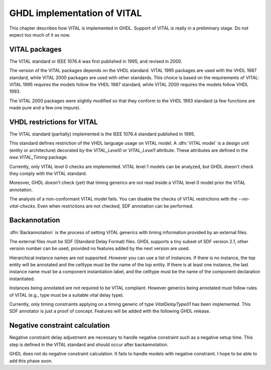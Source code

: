 .. _REF:ImplVITAL:

****************************
GHDL implementation of VITAL
****************************

.. index:: VITAL

.. index:: IEEE 1076.4

.. index:: 1076.4

This chapter describes how VITAL is implemented in GHDL.  Support of VITAL is
really in a preliminary stage.  Do not expect too much of it as now.

.. _vital_packages:

VITAL packages
==============

The VITAL standard or IEEE 1076.4 was first published in 1995, and revised in
2000.

The version of the VITAL packages depends on the VHDL standard.  VITAL
1995 packages are used with the VHDL 1987 standard, while VITAL 2000
packages are used with other standards.  This choice is based on the
requirements of VITAL: VITAL 1995 requires the models follow the VHDL
1987 standard, while VITAL 2000 requires the models follow VHDL 1993.

The VITAL 2000 packages were slightly modified so that they conform to
the VHDL 1993 standard (a few functions are made pure and a few one
impure).

.. _vhdl_restrictions_for_vital:

VHDL restrictions for VITAL
===========================

The VITAL standard (partially) implemented is the IEEE 1076.4 standard
published in 1995.

This standard defines restriction of the VHDL language usage on VITAL
model.  A :dfn:`VITAL model` is a design unit (entity or architecture)
decorated by the `VITAL_Level0` or `VITAL_Level1` attribute.
These attributes are defined in the `ieee.VITAL_Timing` package.

Currently, only VITAL level 0 checks are implemented.  VITAL level 1 models
can be analyzed, but GHDL doesn't check they comply with the VITAL standard.

Moreover, GHDL doesn't check (yet) that timing generics are not read inside
a VITAL level 0 model prior the VITAL annotation.

The analysis of a non-conformant VITAL model fails.  You can disable the
checks of VITAL restrictions with the *--no-vital-checks*.  Even when
restrictions are not checked, SDF annotation can be performed.

.. _backannotation:

Backannotation
==============

.. index:: SDF

:dfn:`Backannotation` is the process of setting VITAL generics with timing
information provided by an external files.

The external files must be SDF (Standard Delay Format) files.  GHDL
supports a tiny subset of SDF version 2.1, other version number can be
used, provided no features added by the next version are used.

Hierarchical instance names are not supported. However you can use a list of
instances.  If there is no instance, the top entity will be annotated and
the celltype must be the name of the top entity.  If there is at least one
instance, the last instance name must be a component instantiation label, and
the celltype must be the name of the component declaration instantiated.

Instances being annotated are not required to be VITAL compliant.  However
generics being annotated must follow rules of VITAL (e.g., type must be a
suitable vital delay type).

Currently, only timing constraints applying on a timing generic of type
`VitalDelayType01` has been implemented.  This SDF annotator is
just a proof of concept.  Features will be added with the following GHDL
release.

Negative constraint calculation
===============================

Negative constraint delay adjustment are necessary to handle negative
constraint such as a negative setup time.  This step is defined in the VITAL
standard and should occur after backannotation.

GHDL does not do negative constraint calculation.  It fails to handle models
with negative constraint.  I hope to be able to add this phase soon.
